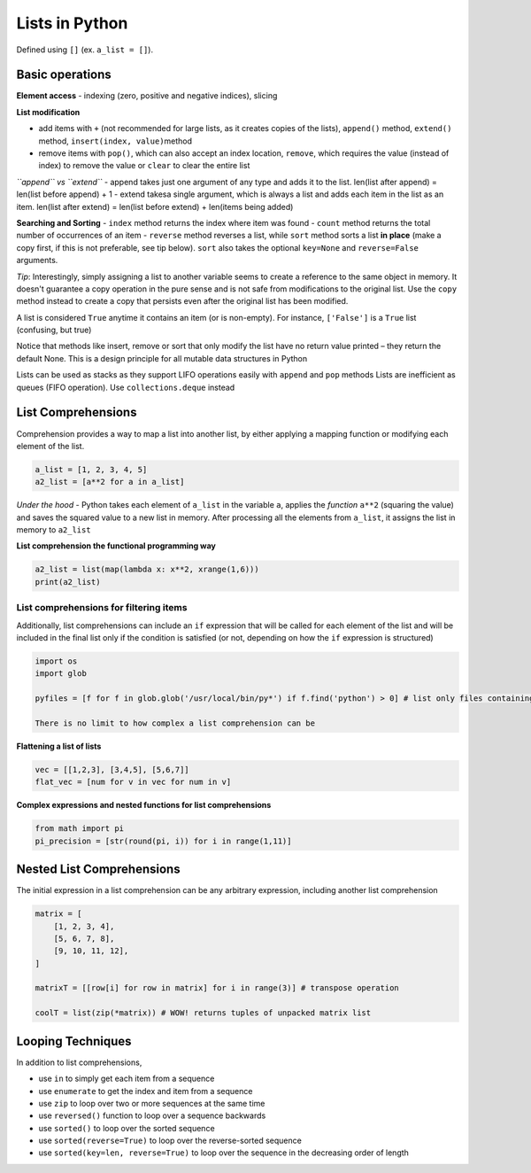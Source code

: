 Lists in Python
===============

Defined using ``[]`` (ex. ``a_list = []``).

Basic operations
----------------

**Element access** - indexing (zero, positive and negative indices),
slicing

**List modification**

-  add items with ``+`` (not recommended for large lists, as it creates
   copies of the lists), ``append()`` method, ``extend()`` method,
   ``insert(index, value)``\ method
-  remove items with ``pop()``, which can also accept an index location,
   ``remove``, which requires the value (instead of index) to remove the
   value or ``clear`` to clear the entire list

*``append`` vs ``extend``* - append takes just one argument of any type
and adds it to the list. len(list after append) = len(list before
append) + 1 - extend takesa single argument, which is always a list and
adds each item in the list as an item. len(list after extend) = len(list
before extend) + len(items being added)

**Searching and Sorting** - ``index`` method returns the index where
item was found - ``count`` method returns the total number of
occurrences of an item - ``reverse`` method reverses a list, while
``sort`` method sorts a list **in place** (make a copy first, if this is
not preferable, see tip below). ``sort`` also takes the optional
``key=None`` and ``reverse=False`` arguments.

*Tip*: Interestingly, simply assigning a list to another variable seems
to create a reference to the same object in memory. It doesn't guarantee
a copy operation in the pure sense and is not safe from modifications to
the original list. Use the ``copy`` method instead to create a copy that
persists even after the original list has been modified.

A list is considered ``True`` anytime it contains an item (or is
non-empty). For instance, ``['False']`` is a ``True`` list (confusing,
but true)

Notice that methods like insert, remove or sort that only modify the
list have no return value printed – they return the default None. This
is a design principle for all mutable data structures in Python

Lists can be used as stacks as they support LIFO operations easily with
``append`` and ``pop`` methods Lists are inefficient as queues (FIFO
operation). Use ``collections.deque`` instead

List Comprehensions
-------------------

Comprehension provides a way to map a list into another list, by either
applying a mapping function or modifying each element of the list.

.. code:: python

    a_list = [1, 2, 3, 4, 5]
    a2_list = [a**2 for a in a_list]

*Under the hood* - Python takes each element of ``a_list`` in the
variable ``a``, applies the *function* ``a**2`` (squaring the value) and
saves the squared value to a new list in memory. After processing all
the elements from ``a_list``, it assigns the list in memory to
``a2_list``

**List comprehension the functional programming way**

.. code:: python

    a2_list = list(map(lambda x: x**2, xrange(1,6)))
    print(a2_list)

List comprehensions for filtering items
~~~~~~~~~~~~~~~~~~~~~~~~~~~~~~~~~~~~~~~

Additionally, list comprehensions can include an ``if`` expression that
will be called for each element of the list and will be included in the
final list only if the condition is satisfied (or not, depending on how
the ``if`` expression is structured)

.. code:: python

    import os
    import glob

    pyfiles = [f for f in glob.glob('/usr/local/bin/py*') if f.find('python') > 0] # list only files containing 'python' in their name

    There is no limit to how complex a list comprehension can be

**Flattening a list of lists**

.. code:: python

    vec = [[1,2,3], [3,4,5], [5,6,7]]
    flat_vec = [num for v in vec for num in v]

**Complex expressions and nested functions for list comprehensions**

.. code:: python

    from math import pi
    pi_precision = [str(round(pi, i)) for i in range(1,11)]

Nested List Comprehensions
--------------------------

The initial expression in a list comprehension can be any arbitrary
expression, including another list comprehension

.. code:: python

    matrix = [
        [1, 2, 3, 4],
        [5, 6, 7, 8],
        [9, 10, 11, 12],
    ]

    matrixT = [[row[i] for row in matrix] for i in range(3)] # transpose operation

    coolT = list(zip(*matrix)) # WOW! returns tuples of unpacked matrix list

Looping Techniques
------------------

In addition to list comprehensions,

-  use ``in`` to simply get each item from a sequence
-  use ``enumerate`` to get the index and item from a sequence
-  use ``zip`` to loop over two or more sequences at the same time
-  use ``reversed()`` function to loop over a sequence backwards
-  use ``sorted()`` to loop over the sorted sequence
-  use ``sorted(reverse=True)`` to loop over the reverse-sorted sequence
-  use ``sorted(key=len, reverse=True)`` to loop over the sequence in
   the decreasing order of length
